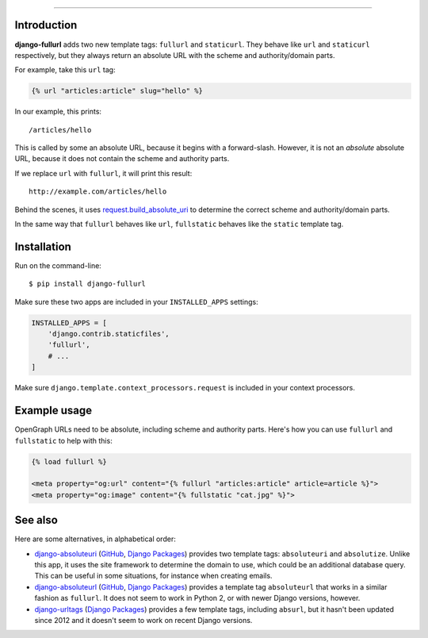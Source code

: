 .. image:: https://img.shields.io/pypi/v/django-fullurl.svg
    :target: https://pypi.python.org/pypi/django-fullurl

.. image:: https://img.shields.io/pypi/l/django-fullurl.svg
    :target: https://pypi.python.org/pypi/django-fullurl

.. image:: https://img.shields.io/pypi/wheel/django-fullurl.svg
    :target: https://pypi.python.org/pypi/django-fullurl

.. image:: https://img.shields.io/pypi/pyversions/django-fullurl.svg
    :target: https://pypi.python.org/pypi/django-fullurl

.. image:: https://travis-ci.org/Flimm/django-fullurl.svg?branch=master
    :target: https://travis-ci.org/Flimm/django-fullurl

.. image:: https://img.shields.io/badge/Say%20Thanks-!-1EAEDB.svg
    :target: https://saythanks.io/to/Flimm
    
------

Introduction
=============

**django-fullurl** adds two new template tags: ``fullurl`` and ``staticurl``. They behave like ``url`` and ``staticurl`` respectively, but they always return an absolute URL with the scheme and authority/domain parts.

For example, take this ``url`` tag:

.. code:: html+django

   {% url "articles:article" slug="hello" %}
   
In our example, this prints::

    /articles/hello
    
This is called by some an absolute URL, because it begins with a forward-slash. However, it is not an *absolute* absolute URL, because it does not contain the scheme and authority parts.

If we replace ``url`` with ``fullurl``, it will print this result::

    http://example.com/articles/hello
    
Behind the scenes, it uses `request.build_absolute_uri <https://docs.djangoproject.com/en/stable/ref/request-response/#django.http.HttpRequest.build_absolute_uri>`_ to determine the correct scheme and authority/domain parts.

In the same way that ``fullurl`` behaves like ``url``, ``fullstatic`` behaves like the ``static`` template tag.

Installation
============

Run on the command-line::

    $ pip install django-fullurl
    
Make sure these two apps are included in your ``INSTALLED_APPS`` settings:

.. code:: python

    INSTALLED_APPS = [
        'django.contrib.staticfiles',
        'fullurl',
        # ...
    ]
    
Make sure ``django.template.context_processors.request`` is included in your context processors.

Example usage
=============

OpenGraph URLs need to be absolute, including scheme and authority parts. Here's how you can use ``fullurl`` and ``fullstatic`` to help with this:

.. code:: html+django

    {% load fullurl %}
    
    <meta property="og:url" content="{% fullurl "articles:article" article=article %}">
    <meta property="og:image" content="{% fullstatic "cat.jpg" %}">
    

See also
========

Here are some alternatives, in alphabetical order:

- `django-absoluteuri <https://pypi.python.org/pypi/django-absoluteuri>`_ (`GitHub <https://github.com/fusionbox/django-absoluteuri>`_, `Django Packages <https://djangopackages.org/packages/p/django-absoluteuri/>`_) provides two template tags: ``absoluteuri`` and ``absolutize``. Unlike this app, it uses the site framework to determine the domain to use, which could be an additional database query. This can be useful in some situations, for instance when creating emails.
- `django-absoluteurl <https://pypi.python.org/pypi/django-absoluteurl>`_ (`GitHub <https://github.com/bgryszko/django-absoluteurl>`_, `Django Packages <https://djangopackages.org/packages/p/django-absoluteurl/>`_) provides a template tag ``absoluteurl`` that works in a similar fashion as ``fullurl``. It does not seem to work in Python 2, or with newer Django versions, however.
- `django-urltags <https://pypi.python.org/pypi/django-urltags>`_ (`Django Packages <https://djangopackages.org/packages/p/django-urltags/>`_) provides a few template tags, including ``absurl``, but it hasn't been updated since 2012 and it doesn't seem to work on recent Django versions.
